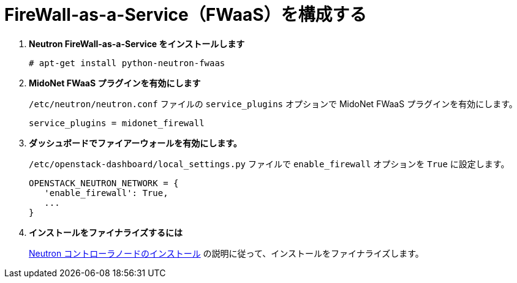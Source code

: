 [[configure_fwaas]]
= FireWall-as-a-Service（FWaaS）を構成する

. *Neutron FireWall-as-a-Service をインストールします*
+
====
[source]
----
# apt-get install python-neutron-fwaas
----
====

. *MidoNet FWaaS プラグインを有効にします*
+
====
`/etc/neutron/neutron.conf` ファイルの `service_plugins` オプションで MidoNet FWaaS
プラグインを有効にします。

[source]
----
service_plugins = midonet_firewall
----
====

. *ダッシュボードでファイアーウォールを有効にします。*
+
====
`/etc/openstack-dashboard/local_settings.py` ファイルで `enable_firewall` オプションを
`True` に設定します。

[source]
----
OPENSTACK_NEUTRON_NETWORK = {
   'enable_firewall': True,
   ...
}
----
====

. *インストールをファイナライズするには*
+
====
xref:neutron_controller_node_installation_finalize[Neutron
コントローラノードのインストール] の説明に従って、インストールをファイナライズします。
====
